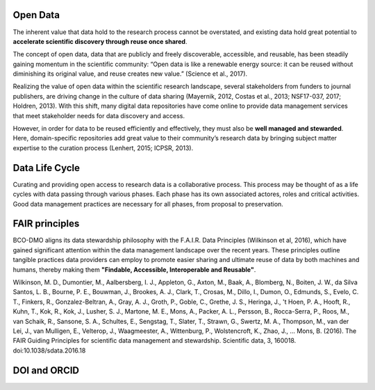 Open Data
==========
The inherent value that data hold to the research process cannot be overstated, and existing
data hold great potential to **accelerate scientific discovery through reuse once shared**.

The concept of open data, data that are publicly and freely discoverable, accessible, and reusable,
has been steadily gaining momentum in the scientific community: “Open data is like a renewable
energy source: it can be reused without diminishing its original value, and reuse creates new value.” (Science et al., 2017).

Realizing the value of open data within the scientific research landscape, several
stakeholders from funders to journal publishers, are driving change in the culture of data
sharing (Mayernik, 2012, Costas et al., 2013; NSF17-037, 2017; Holdren, 2013). With this shift,
many digital data repositories have come online to provide data management services that
meet stakeholder needs for data discovery and access.

However, in order for data to be reused efficiently and effectively, they must also be
**well managed and stewarded**. Here, domain-specific repositories add great value to their
community’s research data by bringing subject matter expertise to the curation process (Lenhert, 2015; ICPSR, 2013).


Data Life Cycle
================
Curating and providing open access to research data is a collaborative process.
This process may be thought of as a life cycles with data passing through various phases.
Each phase has its own associated actores, roles and critical activities. Good
data management practices are necessary for all phases, from proposal to preservation.

.. image:: nstatic/pic_datalifecycle.PNG
   :width: 400px
   :height: 250px
   :scale: 100 %
   :alt: This is text
   :align: center


FAIR principles
===============
BCO-DMO aligns its data stewardship philosophy with the F.A.I.R. Data Principles (Wilkinson et al, 2016),
which have gained significant attention within the data management landscape over the recent years. These
principles outline tangible practices data providers can employ to promote easier sharing and ultimate reuse
of data by both machines and humans, thereby making them **"Findable, Accessible, Interoperable and Reusable"**.

Wilkinson, M. D., Dumontier, M., Aalbersberg, I. J., Appleton, G., Axton, M.,
Baak, A., Blomberg, N., Boiten, J. W., da Silva Santos, L. B., Bourne, P. E.,
Bouwman, J., Brookes, A. J., Clark, T., Crosas, M., Dillo, I., Dumon, O.,
Edmunds, S., Evelo, C. T., Finkers, R., Gonzalez-Beltran, A., Gray, A. J.,
Groth, P., Goble, C., Grethe, J. S., Heringa, J., 't Hoen, P. A., Hooft, R.,
Kuhn, T., Kok, R., Kok, J., Lusher, S. J., Martone, M. E., Mons, A., Packer,
A. L., Persson, B., Rocca-Serra, P., Roos, M., van Schaik, R., Sansone, S. A.,
Schultes, E., Sengstag, T., Slater, T., Strawn, G., Swertz, M. A., Thompson, M.,
van der Lei, J., van Mulligen, E., Velterop, J., Waagmeester, A., Wittenburg, P.,
Wolstencroft, K., Zhao, J., … Mons, B. (2016). The FAIR Guiding Principles for
scientific data management and stewardship. Scientific data, 3, 160018.
doi:10.1038/sdata.2016.18



DOI and ORCID
==============
